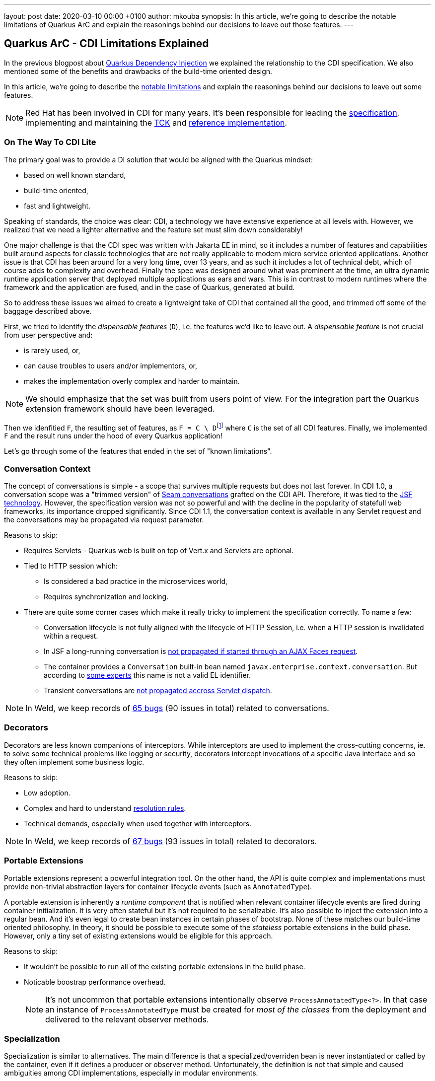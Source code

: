 ---
layout: post
date:   2020-03-10 00:00 +0100
author: mkouba
synopsis: In this article, we're going to describe the notable limitations of Quarkus ArC and explain the reasonings behind our decisions to leave out those features.
---

== Quarkus ArC - CDI Limitations Explained

In the previous blogpost about https://quarkus.io/blog/quarkus-dependency-injection/[Quarkus Dependency Injection] we explained the relationship to the CDI specification.
We also mentioned some of the benefits and drawbacks of the build-time oriented design.

In this article, we're going to describe the https://quarkus.io/guides/cdi-reference#limitations[notable limitations] and explain the reasonings behind our decisions to leave out some features.

[NOTE]
====
Red Hat has been involved in CDI for many years. 
It's been responsible for leading the http://cdi-spec.org/[specification], implementing and maintaining the https://github.com/eclipse-ee4j/cdi-tck[TCK] and http://weld.cdi-spec.org/[reference implementation].
====

=== On The Way To CDI Lite

The primary goal was to provide a DI solution that would be aligned with the Quarkus mindset:

* based on well known standard,
* build-time oriented,
* fast and lightweight.

Speaking of standards, the choice was clear: CDI, a technology we have extensive experience at all levels with.
However, we realized that we need a lighter alternative and the feature set must slim down considerably!

One major challenge is that the CDI spec was written with Jakarta EE in mind, so it
includes a number of features and capabilities built around aspects for classic 
technologies that are not really applicable to modern micro service oriented 
applications. Another issue is that CDI has been around for a very long time, over 13 
years, and as such it includes a lot of technical debt, which of course adds to 
complexity and overhead. Finally the spec was designed around what was prominent 
at the time, an ultra dynamic runtime application server that deployed multiple 
applications as ears and wars. This is in contrast to modern runtimes where the 
framework and the application are fused, and in the case of Quarkus, generated at 
build.

So to address these issues we aimed to create a lightweight take of CDI that contained 
all the good, and trimmed off some of the baggage described above.

First, we tried to identify the _dispensable features_ (`D`), i.e. the features we'd like to leave out.
A _dispensable feature_ is not crucial from user perspective and:

* is rarely used, or,
* can cause troubles to users and/or implementors, or,
* makes the implementation overly complex and harder to maintain.

[NOTE]
====
We should emphasize that the set was built from users point of view.
For the integration part the Quarkus extension framework should have been leveraged.
====

Then we idenfitied `F`, the resulting set of features, as ``F = C \ D``footnote:[https://en.wikipedia.org/wiki/Set_(mathematics)#Complements] where `C` is the set of all CDI features. 
Finally, we implemented `F` and the result runs under the hood of every Quarkus application!

Let's go through some of the features that ended in the set of "known limitations".

=== Conversation Context

The concept of conversations is simple - a scope that survives multiple requests but does not last forever.
In CDI 1.0, a conversation scope was a "trimmed version" of https://docs.jboss.org/seam/2.3.1.Final/reference/html/tutorial.html#d0e1951[Seam conversations] grafted on the CDI API.
Therefore, it was tied to the https://javaee.github.io/javaserverfaces-spec/[JSF technology].
However, the specification version was not so powerful and with the decline in the popularity of statefull web frameworks, its importance dropped significantly.
Since CDI 1.1, the conversation context is available in any Servlet request and the conversations may be propagated via request parameter.

.Reasons to skip:
* Requires Servlets - Quarkus web is built on top of Vert.x and Servlets are optional.
* Tied to HTTP session which:
** Is considered a bad practice in the microservices world,
** Requires synchronization and locking.
* There are quite some corner cases which make it really tricky to implement the specification correctly. To name a few: 
** Conversation lifecycle is not fully aligned with the lifecycle of HTTP Session, i.e. when a HTTP session is invalidated within a request.
** In JSF a long-running conversation is https://issues.redhat.com/browse/WELD-2081[not propagated if started through an AJAX Faces request]. 
** The container provides a `Conversation` built-in bean named `javax.enterprise.context.conversation`.
But according to https://issues.redhat.com/browse/CDI-498[some experts] this name is not a valid EL identifier. 
** Transient conversations are https://issues.redhat.com/browse/WELD-1520[not propagated accross Servlet dispatch]. 
 
NOTE: In Weld, we keep records of https://issues.redhat.com/issues/?jql=project%20%3D%20WELD%20and%20type%20%3D%20bug%20AND%20(component%20%3D%20Conversations%20or%20summary%20~%20%22conversation%22)%20ORDER%20BY%20key%20DESC[65 bugs] (90 issues in total) related to conversations.

=== Decorators

Decorators are less known companions of interceptors.
While interceptors are used to implement the cross-cutting concerns, ie. to solve some technical problems like logging or security, decorators intercept invocations of a specific Java interface and so they often implement some business logic.

.Reasons to skip:
* Low adoption.
* Complex and hard to understand https://docs.jboss.org/cdi/spec/2.0/cdi-spec.html#decorator_resolution[resolution rules].
* Technical demands, especially when used together with interceptors.

NOTE: In Weld, we keep records of https://issues.redhat.com/issues/?jql=project%20%3D%20WELD%20and%20type%20%3D%20bug%20AND%20(component%20%3D%20Decorators%20%20or%20summary%20~%20%22decorator%22)%20ORDER%20BY%20key%20DESC[67 bugs] (93 issues in total) related to decorators.

=== Portable Extensions

Portable extensions represent a powerful integration tool.
On the other hand, the API is quite complex and implementations must provide non-trivial abstraction layers for container lifecycle events (such as `AnnotatedType`).

A portable extension is inherently a _runtime component_ that is notified when relevant container lifecycle events are fired during container initialization.
It is very often stateful but it's not required to be serializable.
It's also possible to inject the extension into a regular bean.
And it's even legal to create bean instances in certain phases of bootstrap.
None of these matches our build-time oriented philosophy.
In theory, it should be possible to execute some of the _stateless_ portable extensions in the build phase.
However, only a tiny set of existing extensions would be eligible for this approach.

.Reasons to skip:
* It wouldn't be possible to run all of the existing portable extensions in the build phase.
* Noticable boostrap performance overhead.
+
[NOTE]
====
It's not uncommon that portable extensions intentionally observe `ProcessAnnotatedType<?>`.
In that case an instance of `ProcessAnnotatedType` must be created for _most of the classes_ from the deployment and delivered to the relevant observer methods. 
====

=== Specialization

Specialization is similar to alternatives.
The main difference is that a specialized/overriden bean is never instantiated or called by the container, even if it defines a producer or observer method.
Unfortunately, the definition is not that simple and caused ambiguities among CDI implementations, especially in modular environments.

.Reasons to skip:
* Low adoption, caused by problematic definition and portability issues.

NOTE: In Weld, we keep records of https://issues.redhat.com/issues/?jql=project%20%3D%20weld%20and%20type%20%3D%20bug%20AND%20summary%20~%20%22specialize%22%20ORDER%20BY%20key%20DESC[23 bugs] (28 issues in total and 6 open specification issues) related to specialization.

=== Explicit Bean Archives

https://docs.jboss.org/cdi/spec/2.0/cdi-spec.html#bean_archive[Explicit Bean Archive] is an old-style CDI 1.0 way of packaging beans.
The main disadvantages are noticeable bootstrap performance overhead and increased memory consumption.
For an explicit bean archive the container needs to analyze _every class_ and those that meet https://docs.jboss.org/cdi/spec/2.0/cdi-spec.html#what_classes_are_beans[certain conditions] are considered beans.  
This is very often suboptimal.

We've seen many deployments where hundreds of classes were recognized as beans but never used at runtime and the related metadata was hold in memory for the lifetime of the application.
Moreover, each class results in many container lifecycle events (`ProcessAnnotatedType`, `ProcessManagedBean`, etc.) consumed by portable extensions during bootstrap.  

The CDI Expert Group attempted to solve this problem with the https://docs.jboss.org/cdi/spec/2.0/cdi-spec.html#default_bean_discovery[new discovery mode] (which is the default since 1.1) and https://docs.jboss.org/cdi/spec/2.0/cdi-spec.html#trimmed_bean_archive[trimmed bean archives] (since CDI 2.0). 
Weld contains a lot of optimizations to speed-up the bootstrap process.
Needless to say, that these optimizations make the code much more complicated.

.Reasons to skip:
* Noticable bootstrap performance overhead.
* Increased memory used to store the metadata.

=== Passivation and Passivating Scopes

NOTE: In Weld, we keep records of https://issues.redhat.com/issues/?jql=project%20%3D%20weld%20and%20type%20%3D%20bug%20AND%20summary%20~%20%22passivation%22%20ORDER%20BY%20key%20DESC[17 bugs] related to passivation.

Passivation is mostly related to HTTP sessions.
In theory, any normal scope may be a passivating scope.
But in reality, the only passivating scopes used in the wild are `@SessionScoped` and `@ConversationScoped`. 

.Reasons to skip:
* Quarkus only supports in-memory HTTP sessions
* `@SessionScoped` is considered a bad practice in the microservices world
* Passivation requires quite a lot of non-trivial yet ubiquitous code modifications, e.g. to handle passivation capable dependencies correctly 

== Conclusion

In order to make our DI leaner we made important decisions to leave out some of the features required by the CDI specification.
The result is a more lightweight but still very powerful and convenient component model.
In the next article, we're going to describe the https://quarkus.io/guides/cdi-reference#non-standard-features[non-standard features] that make the life of our users even more easier.
